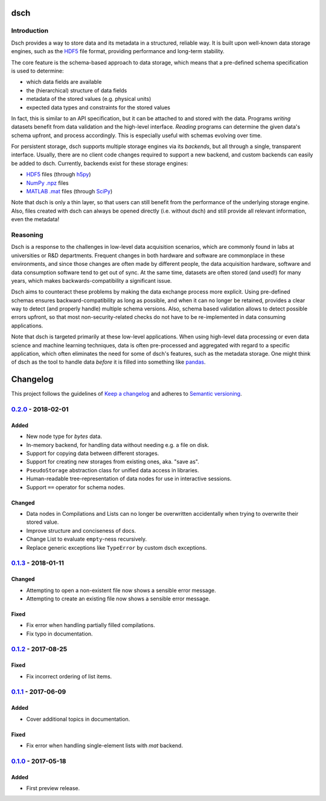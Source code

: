 ****
dsch
****


Introduction
============

Dsch provides a way to store data and its metadata in a structured, reliable
way. It is built upon well-known data storage engines, such as the `HDF5`_ file
format, providing performance and long-term stability.

The core feature is the schema-based approach to data storage, which means that
a pre-defined schema specification is used to determine:

* which data fields are available
* the (hierarchical) structure of data fields
* metadata of the stored values (e.g. physical units)
* expected data types and constraints for the stored values

In fact, this is similar to an API specification, but it can be attached to and
stored with the data. Programs *writing* datasets benefit from data validation
and the high-level interface. *Reading* programs can determine the given data's
schema upfront, and process accordingly. This is especially useful with schemas
evolving over time.

For persistent storage, dsch supports multiple storage engines via its
`backends`, but all through a single, transparent interface. Usually, there are
no client code changes required to support a new backend, and custom backends
can easily be added to dsch.
Currently, backends exist for these storage engines:

* `HDF5`_ files (through `h5py`_)
* `NumPy .npz`_ files
* `MATLAB .mat`_ files (through `SciPy`_)

Note that dsch is only a thin layer, so that users can still benefit from the
performance of the underlying storage engine. Also, files created with dsch can
always be opened directly (i.e. without dsch) and still provide all relevant
information, even the metadata!

.. _HDF5: https://hdfgroup.org
.. _h5py: http://www.h5py.org
.. _NumPy .npz: https://docs.scipy.org/doc/numpy/reference/generated/numpy.savez.html
.. _MATLAB .mat: https://www.mathworks.com/products/matlab.html
.. _SciPy: https://docs.scipy.org/doc/scipy-0.19.0/reference/io.html


Reasoning
=========

Dsch is a response to the challenges in low-level data acquisition scenarios,
which are commonly found in labs at universities or R&D departments. Frequent
changes in both hardware and software are commonplace in these environments, and
since those changes are often made by different people, the data acquisition
hardware, software and data consumption software tend to get out of sync. At the
same time, datasets are often stored (and used!) for many years, which makes
backwards-compatibility a significant issue.

Dsch aims to counteract these problems by making the data exchange process more
explicit. Using pre-defined schemas ensures backward-compatibility as long as
possible, and when it can no longer be retained, provides a clear way to detect
(and properly handle) multiple schema versions. Also, schema based validation
allows to detect possible errors upfront, so that most non-security-related
checks do not have to be re-implemented in data consuming applications.

Note that dsch is targeted primarily at these low-level applications. When using
high-level data processing or even data science and machine learning techniques,
data is often pre-processed and aggregated with regard to a specific
application, which often eliminates the need for some of dsch's features, such
as the metadata storage. One might think of dsch as the tool to handle data
*before* it is filled into something like `pandas`_.

.. _pandas: https://pandas.pydata.org/


*********
Changelog
*********

This project follows the guidelines of `Keep a changelog`_ and adheres to
`Semantic versioning`_.

.. _Keep a changelog: http://keepachangelog.com/
.. _Semantic versioning: https://semver.org/


`0.2.0`_ - 2018-02-01
=====================

Added
-----
* New node type for `bytes` data.
* In-memory backend, for handling data without needing e.g. a file on disk.
* Support for copying data between different storages.
* Support for creating new storages from existing ones, aka. "save as".
* ``PseudoStorage`` abstraction class for unified data access in libraries.
* Human-readable tree-representation of data nodes for use in interactive
  sessions.
* Support ``==`` operator for schema nodes.

Changed
-------
* Data nodes in Compilations and Lists can no longer be overwritten
  accidentally when trying to overwrite their stored value.
* Improve structure and conciseness of docs.
* Change List to evaluate ``empty``-ness recursively.
* Replace generic exceptions like ``TypeError`` by custom dsch exceptions.


`0.1.3`_ - 2018-01-11
=====================

Changed
-------
* Attempting to open a non-existent file now shows a sensible error message.
* Attempting to create an existing file now shows a sensible error message.

Fixed
-----
* Fix error when handling partially filled compilations.
* Fix typo in documentation.


`0.1.2`_ - 2017-08-25
=====================

Fixed
-----
* Fix incorrect ordering of list items.


`0.1.1`_ - 2017-06-09
=====================

Added
-----
* Cover additional topics in documentation.

Fixed
-----
* Fix error when handling single-element lists with `mat` backend.


`0.1.0`_ - 2017-05-18
=====================

Added
-----
* First preview release.


.. _Unreleased: https://github.com/emtpb/dsch
.. _0.2.0: https://github.com/emtpb/dsch/releases/tag/0.2.0
.. _0.1.3: https://github.com/emtpb/dsch/releases/tag/0.1.3
.. _0.1.2: https://github.com/emtpb/dsch/releases/tag/0.1.2
.. _0.1.1: https://github.com/emtpb/dsch/releases/tag/0.1.1
.. _0.1.0: https://github.com/emtpb/dsch/releases/tag/0.1.0


